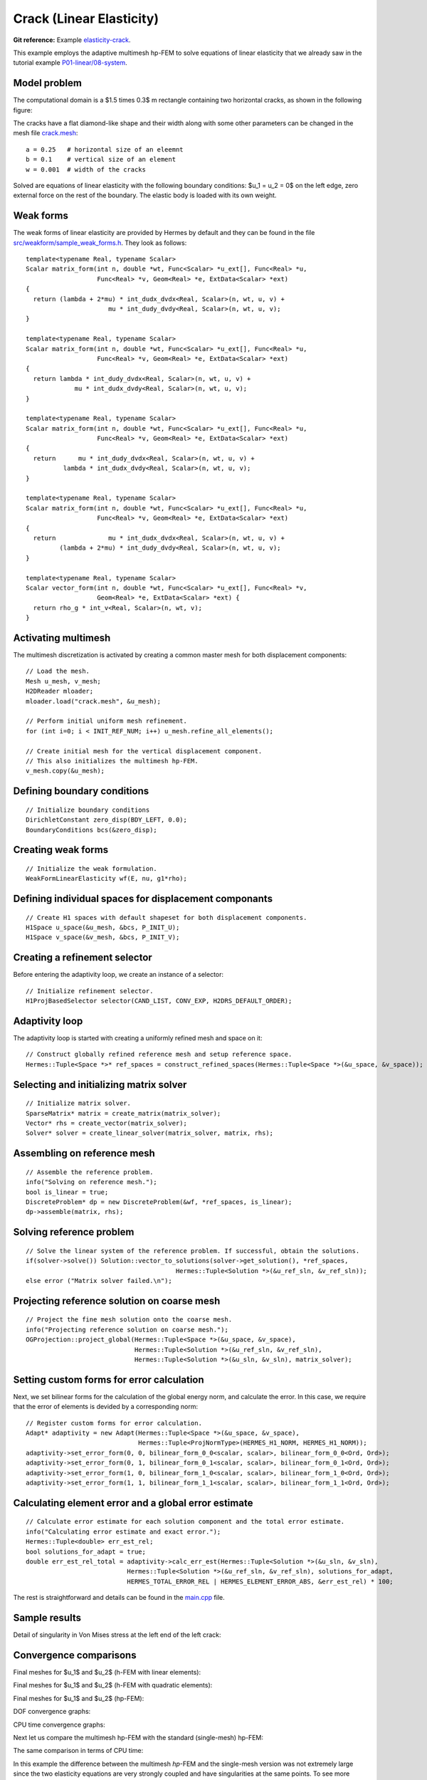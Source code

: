 Crack (Linear Elasticity)
-------------------------

**Git reference:** Example `elasticity-crack <http://git.hpfem.org/hermes.git/tree/HEAD:/hermes2d/examples/linear-elasticity/elasticity-crack>`_.

This example employs the adaptive multimesh hp-FEM to solve
equations of linear elasticity that we already saw in the tutorial example
`P01-linear/08-system <http://git.hpfem.org/hermes.git/tree/HEAD:/hermes2d/tutorial/P01-linear/08-system>`_.

Model problem
~~~~~~~~~~~~~

The computational domain is a $1.5 \times 0.3$ m rectangle containing two horizontal 
cracks, as shown in the following figure:

.. image:: example-crack/domain.png
   :align: center
   :width: 780
   :alt: Domain.

The cracks have a flat diamond-like shape and their width along with some other parameters 
can be changed in the mesh file `crack.mesh 
<http://git.hpfem.org/hermes.git/blob/HEAD:/hermes2d/examples/linear-elasticity/elasticity-crack/crack.mesh>`_:

::

    a = 0.25   # horizontal size of an eleemnt
    b = 0.1    # vertical size of an element
    w = 0.001  # width of the cracks

Solved are equations of linear elasticity with the following boundary conditions: 
$u_1 = u_2 = 0$ on the left edge, zero external force on the rest of the boundary.
The elastic body is loaded with its own weight.

Weak forms
~~~~~~~~~~

The weak forms of linear elasticity are provided by Hermes by default and they can be found in the file 
`src/weakform/sample_weak_forms.h <http://git.hpfem.org/hermes.git/blob/HEAD:/hermes2d/src/weakform/sample_weak_forms.h>`_.
They look as follows::

    template<typename Real, typename Scalar>
    Scalar matrix_form(int n, double *wt, Func<Scalar> *u_ext[], Func<Real> *u, 
                       Func<Real> *v, Geom<Real> *e, ExtData<Scalar> *ext)
    {
      return (lambda + 2*mu) * int_dudx_dvdx<Real, Scalar>(n, wt, u, v) +
                          mu * int_dudy_dvdy<Real, Scalar>(n, wt, u, v);
    }

    template<typename Real, typename Scalar>
    Scalar matrix_form(int n, double *wt, Func<Scalar> *u_ext[], Func<Real> *u, 
                       Func<Real> *v, Geom<Real> *e, ExtData<Scalar> *ext)
    {
      return lambda * int_dudy_dvdx<Real, Scalar>(n, wt, u, v) +
                 mu * int_dudx_dvdy<Real, Scalar>(n, wt, u, v);
    }

    template<typename Real, typename Scalar>
    Scalar matrix_form(int n, double *wt, Func<Scalar> *u_ext[], Func<Real> *u, 
                       Func<Real> *v, Geom<Real> *e, ExtData<Scalar> *ext)
    {
      return      mu * int_dudy_dvdx<Real, Scalar>(n, wt, u, v) +
              lambda * int_dudx_dvdy<Real, Scalar>(n, wt, u, v);
    }

    template<typename Real, typename Scalar>
    Scalar matrix_form(int n, double *wt, Func<Scalar> *u_ext[], Func<Real> *u, 
                       Func<Real> *v, Geom<Real> *e, ExtData<Scalar> *ext)
    {
      return              mu * int_dudx_dvdx<Real, Scalar>(n, wt, u, v) +
             (lambda + 2*mu) * int_dudy_dvdy<Real, Scalar>(n, wt, u, v);
    }

    template<typename Real, typename Scalar>
    Scalar vector_form(int n, double *wt, Func<Scalar> *u_ext[], Func<Real> *v, 
                       Geom<Real> *e, ExtData<Scalar> *ext) {
      return rho_g * int_v<Real, Scalar>(n, wt, v);
    }

Activating multimesh
~~~~~~~~~~~~~~~~~~~~

The multimesh discretization is activated by creating a common master mesh 
for both displacement components::

    // Load the mesh.
    Mesh u_mesh, v_mesh;
    H2DReader mloader;
    mloader.load("crack.mesh", &u_mesh);

    // Perform initial uniform mesh refinement.
    for (int i=0; i < INIT_REF_NUM; i++) u_mesh.refine_all_elements();

    // Create initial mesh for the vertical displacement component.
    // This also initializes the multimesh hp-FEM.
    v_mesh.copy(&u_mesh);

Defining boundary conditions
~~~~~~~~~~~~~~~~~~~~~~~~~~~~

::

    // Initialize boundary conditions
    DirichletConstant zero_disp(BDY_LEFT, 0.0);
    BoundaryConditions bcs(&zero_disp);

Creating weak forms
~~~~~~~~~~~~~~~~~~~

::

    // Initialize the weak formulation.
    WeakFormLinearElasticity wf(E, nu, g1*rho);

Defining individual spaces for displacement componants
~~~~~~~~~~~~~~~~~~~~~~~~~~~~~~~~~~~~~~~~~~~~~~~~~~~~~~

::

    // Create H1 spaces with default shapeset for both displacement components.
    H1Space u_space(&u_mesh, &bcs, P_INIT_U);
    H1Space v_space(&v_mesh, &bcs, P_INIT_V);

Creating a refinement selector
~~~~~~~~~~~~~~~~~~~~~~~~~~~~~~

Before entering the adaptivity loop, we create an instance of a selector::

    // Initialize refinement selector.
    H1ProjBasedSelector selector(CAND_LIST, CONV_EXP, H2DRS_DEFAULT_ORDER);

Adaptivity loop
~~~~~~~~~~~~~~~

The adaptivity loop is started with creating a uniformly refined mesh and space on it::

    // Construct globally refined reference mesh and setup reference space.
    Hermes::Tuple<Space *>* ref_spaces = construct_refined_spaces(Hermes::Tuple<Space *>(&u_space, &v_space));

Selecting and initializing matrix solver
~~~~~~~~~~~~~~~~~~~~~~~~~~~~~~~~~~~~~~~~

::

    // Initialize matrix solver.
    SparseMatrix* matrix = create_matrix(matrix_solver);
    Vector* rhs = create_vector(matrix_solver);
    Solver* solver = create_linear_solver(matrix_solver, matrix, rhs);

Assembling on reference mesh
~~~~~~~~~~~~~~~~~~~~~~~~~~~~

::

    // Assemble the reference problem.
    info("Solving on reference mesh.");
    bool is_linear = true;
    DiscreteProblem* dp = new DiscreteProblem(&wf, *ref_spaces, is_linear);
    dp->assemble(matrix, rhs);

Solving reference problem
~~~~~~~~~~~~~~~~~~~~~~~~~

::

    // Solve the linear system of the reference problem. If successful, obtain the solutions.
    if(solver->solve()) Solution::vector_to_solutions(solver->get_solution(), *ref_spaces, 
                                            Hermes::Tuple<Solution *>(&u_ref_sln, &v_ref_sln));
    else error ("Matrix solver failed.\n");

Projecting reference solution on coarse mesh
~~~~~~~~~~~~~~~~~~~~~~~~~~~~~~~~~~~~~~~~~~~~

::

    // Project the fine mesh solution onto the coarse mesh.
    info("Projecting reference solution on coarse mesh.");
    OGProjection::project_global(Hermes::Tuple<Space *>(&u_space, &v_space), 
                                 Hermes::Tuple<Solution *>(&u_ref_sln, &v_ref_sln), 
                                 Hermes::Tuple<Solution *>(&u_sln, &v_sln), matrix_solver); 

Setting custom forms for error calculation
~~~~~~~~~~~~~~~~~~~~~~~~~~~~~~~~~~~~~~~~~~

Next, we set bilinear forms for the calculation of the global energy norm,
and calculate the error. In this case, we require that the error of elements 
is devided by a corresponding norm::

    // Register custom forms for error calculation.
    Adapt* adaptivity = new Adapt(Hermes::Tuple<Space *>(&u_space, &v_space), 
                                  Hermes::Tuple<ProjNormType>(HERMES_H1_NORM, HERMES_H1_NORM));
    adaptivity->set_error_form(0, 0, bilinear_form_0_0<scalar, scalar>, bilinear_form_0_0<Ord, Ord>);
    adaptivity->set_error_form(0, 1, bilinear_form_0_1<scalar, scalar>, bilinear_form_0_1<Ord, Ord>);
    adaptivity->set_error_form(1, 0, bilinear_form_1_0<scalar, scalar>, bilinear_form_1_0<Ord, Ord>);
    adaptivity->set_error_form(1, 1, bilinear_form_1_1<scalar, scalar>, bilinear_form_1_1<Ord, Ord>);

Calculating element error and a global error estimate
~~~~~~~~~~~~~~~~~~~~~~~~~~~~~~~~~~~~~~~~~~~~~~~~~~~~~

::

    // Calculate error estimate for each solution component and the total error estimate.
    info("Calculating error estimate and exact error."); 
    Hermes::Tuple<double> err_est_rel;
    bool solutions_for_adapt = true;
    double err_est_rel_total = adaptivity->calc_err_est(Hermes::Tuple<Solution *>(&u_sln, &v_sln), 
                               Hermes::Tuple<Solution *>(&u_ref_sln, &v_ref_sln), solutions_for_adapt, 
                               HERMES_TOTAL_ERROR_REL | HERMES_ELEMENT_ERROR_ABS, &err_est_rel) * 100;

The rest is straightforward and details can be found in the 
`main.cpp <http://git.hpfem.org/hermes.git/blob/HEAD:/hermes2d/examples/linear-elasticity/elasticity-crack/main.cpp>`_ file.

Sample results
~~~~~~~~~~~~~~

Detail of singularity in Von Mises stress at the left end of the left crack:

.. image:: example-crack/sol.png
   :align: center
   :width: 700
   :alt: Solution.

Convergence comparisons
~~~~~~~~~~~~~~~~~~~~~~~

Final meshes for $u_1$ and $u_2$ (h-FEM with linear elements):

.. image:: example-crack/mesh-x-h1.png
   :align: center
   :width: 800
   :alt: Solution.

.. image:: example-crack/mesh-y-h1.png
   :align: center
   :width: 800
   :alt: Solution.

Final meshes for $u_1$ and $u_2$ (h-FEM with quadratic elements):

.. image:: example-crack/mesh-x-h2.png
   :align: center
   :width: 800
   :alt: Solution.

.. image:: example-crack/mesh-x-h2.png
   :align: center
   :width: 800
   :alt: Solution.

Final meshes for $u_1$ and $u_2$ (hp-FEM):

.. image:: example-crack/mesh-x-hp.png
   :align: center
   :width: 800
   :alt: Solution.

.. image:: example-crack/mesh-y-hp.png
   :align: center
   :width: 800
   :alt: Solution.

DOF convergence graphs:

.. image:: example-crack/conv_dof.png
   :align: center
   :width: 600
   :height: 400
   :alt: DOF convergence graph.

CPU time convergence graphs:

.. image:: example-crack/conv_cpu.png
   :align: center
   :width: 600
   :height: 400
   :alt: CPU convergence graph.

Next let us compare the multimesh hp-FEM with the standard (single-mesh) hp-FEM:

.. image:: example-crack/conv_dof_compar.png
   :align: center
   :width: 600
   :height: 400
   :alt: DOF convergence graph.

The same comparison in terms of CPU time:

.. image:: example-crack/conv_cpu_compar.png
   :align: center
   :width: 600
   :height: 400
   :alt: CPU convergence graph.

In this example the difference between the multimesh *hp*-FEM and the single-mesh
version was not extremely large since the two elasticity equations are very 
strongly coupled and have singularities at the same points. 
To see more significant differences, look at the tutorial 
example `P04-linear-adapt/02-system-adapt <file:///home/pavel/repos/hermes/doc/_build/html/src/hermes2d/linear-adapt/multimesh-example.html>`_.


